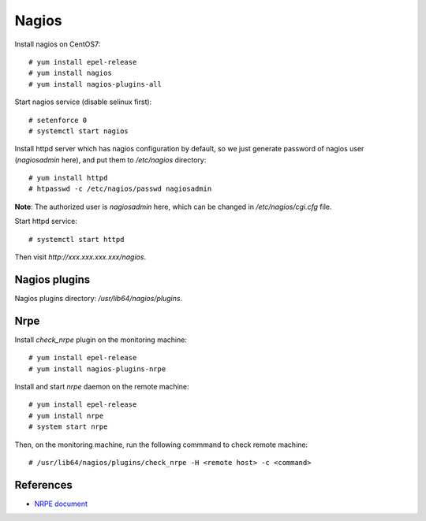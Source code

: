 Nagios
======

Install nagios on CentOS7:

::

    # yum install epel-release
    # yum install nagios
    # yum install nagios-plugins-all

Start nagios service (disable selinux first):

::

    # setenforce 0
    # systemctl start nagios


Install httpd server which has nagios configuration by default, so we just
generate password of nagios user (*nagiosadmin* here), and put them to
*/etc/nagios* directory:

::

    # yum install httpd
    # htpasswd -c /etc/nagios/passwd nagiosadmin

**Note**: The authorized user is *nagiosadmin* here, which can be changed in
*/etc/nagios/cgi.cfg* file.
    

Start httpd service:

::

    # systemctl start httpd

Then visit *http://xxx.xxx.xxx.xxx/nagios*.

Nagios plugins
--------------

Nagios plugins directory: */usr/lib64/nagios/plugins*.


Nrpe
----

Install *check_nrpe* plugin on the monitoring machine:

::

    # yum install epel-release
    # yum install nagios-plugins-nrpe


Install and start *nrpe* daemon on the remote machine:

::

    # yum install epel-release
    # yum install nrpe
    # system start nrpe

Then, on the monitoring machine, run the following commmand to check remote
machine:

::

    # /usr/lib64/nagios/plugins/check_nrpe -H <remote host> -c <command>


References
----------

-   `NRPE document <https://assets.nagios.com/downloads/nagioscore/docs/nrpe/NRPE.pdf>`_

